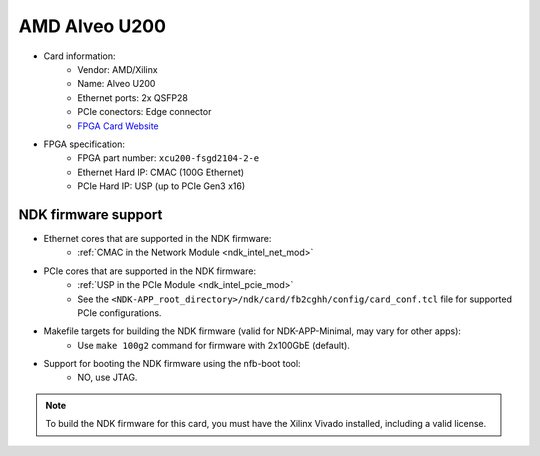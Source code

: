 .. _card_alveo_u200:

AMD Alveo U200
--------------

- Card information:
    - Vendor: AMD/Xilinx
    - Name: Alveo U200
    - Ethernet ports: 2x QSFP28
    - PCIe conectors: Edge connector
    - `FPGA Card Website <https://www.silicom-usa.com/pr/server-adapters/programmable-fpga-server-adapter/fpga-xilinx-based-2/fb2cghhku15p-fpga-card/>`_
- FPGA specification:
    - FPGA part number: ``xcu200-fsgd2104-2-e``
    - Ethernet Hard IP: CMAC (100G Ethernet)
    - PCIe Hard IP: USP (up to PCIe Gen3 x16)

NDK firmware support
^^^^^^^^^^^^^^^^^^^^

- Ethernet cores that are supported in the NDK firmware:
    - :ref:`CMAC in the Network Module <ndk_intel_net_mod>`
- PCIe cores that are supported in the NDK firmware:
    - :ref:`USP in the PCIe Module <ndk_intel_pcie_mod>`
    - See the ``<NDK-APP_root_directory>/ndk/card/fb2cghh/config/card_conf.tcl`` file for supported PCIe configurations.
- Makefile targets for building the NDK firmware (valid for NDK-APP-Minimal, may vary for other apps):
    - Use ``make 100g2`` command for firmware with 2x100GbE (default).
- Support for booting the NDK firmware using the nfb-boot tool:
    - NO, use JTAG.

.. note::

    To build the NDK firmware for this card, you must have the Xilinx Vivado installed, including a valid license.
